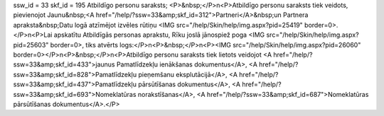 ssw_id = 33skf_id = 195Atbildīgo personu saraksts;<P>&nbsp;</P>\n<P>Atbildīgo personu saraksts tiek veidots, pievienojot Jaunu&nbsp;<A href="/help/?ssw=33&amp;skf_id=312">Partneri</A>&nbsp;un Partnera apraksta&nbsp;Datu logā atzīmējot izvēles rūtiņu <IMG src="/help/Skin/help/img.aspx?pid=25419" border=0>. </P>\n<P>Lai apskatītu Atbildīgās personas aprakstu, Rīku joslā jānospiež poga <IMG src="/help/Skin/help/img.aspx?pid=25603" border=0>, tiks atvērts logs:</P>\n<P>&nbsp;</P>\n<P><IMG src="/help/Skin/help/img.aspx?pid=26060" border=0></P>\n<P>&nbsp;</P>\n<P>Atbildīgo personu saraksts tiek lietots veidojot <A href="/help/?ssw=33&amp;skf_id=433">jaunus Pamatlīdzekļu ienākšanas dokumentus</A>, <A href="/help/?ssw=33&amp;skf_id=828">Pamatlīdzekļu pieņemšanu eksplutācijā</A>, <A href="/help/?ssw=33&amp;skf_id=437">Pamatlīdzekļu pārsūtīšanas dokumentus</A>, <A href="/help/?ssw=33&amp;skf_id=693">Nomeklatūras norakstīšanas</A>, <A href="/help/?ssw=33&amp;skf_id=687">Nomeklatūras pārsūtīšanas dokumentus</A>.</P>